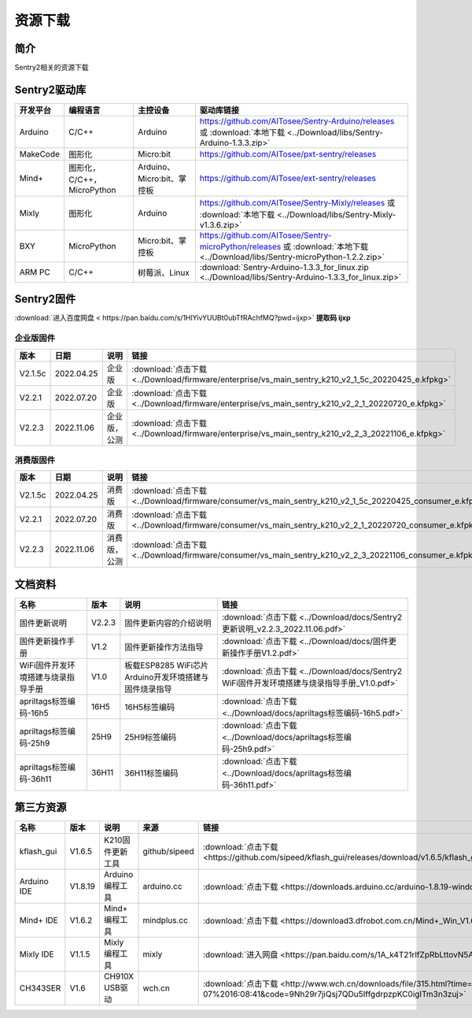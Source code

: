 .. _chapter_download_index:

资源下载 
================

简介
----------------
Sentry2相关的资源下载


.. _chapter_download_sdk_index:

Sentry2驱动库
----------------

================    ================================    ================================    ================================================   
开发平台              编程语言                             主控设备                             驱动库链接                                             
================    ================================    ================================    ================================================    
Arduino             C/C++                                Arduino                            https://github.com/AITosee/Sentry-Arduino/releases 或 :download:`本地下载 <../Download/libs/Sentry-Arduino-1.3.3.zip>`
MakeCode            图形化                               Micro:bit                           https://github.com/AITosee/pxt-sentry/releases
Mind+               图形化，C/C++，MicroPython           Arduino、Micro:bit、掌控板             https://github.com/AITosee/ext-sentry/releases
Mixly               图形化                                Arduino                             https://github.com/AITosee/Sentry-Mixly/releases 或 :download:`本地下载 <../Download/libs/Sentry-Mixly-v1.3.6.zip>`
BXY                 MicroPython                          Micro:bit、掌控板                    https://github.com/AITosee/Sentry-microPython/releases 或 :download:`本地下载 <../Download/libs/Sentry-microPython-1.2.2.zip>`
ARM PC              C/C++                               树莓派、Linux                         :download:`Sentry-Arduino-1.3.3_for_linux.zip <../Download/libs/Sentry-Arduino-1.3.3_for_linux.zip>`
================    ================================    ================================    ================================================ 


.. _chapter_download_firmware_index:

Sentry2固件
----------------

:download:`进入百度网盘 < https://pan.baidu.com/s/1HlYivYUUBt0ubTfRAchfMQ?pwd=ijxp>` **提取码 ijxp**

企业版固件
************************

================    ================    ================    ================
版本                 日期                 说明                链接
================    ================    ================    ================
V2.1.5c              2022.04.25          企业版               :download:`点击下载 <../Download/firmware/enterprise/vs_main_sentry_k210_v2_1_5c_20220425_e.kfpkg>`
V2.2.1               2022.07.20          企业版               :download:`点击下载 <../Download/firmware/enterprise/vs_main_sentry_k210_v2_2_1_20220720_e.kfpkg>`
V2.2.3               2022.11.06          企业版，公测          :download:`点击下载 <../Download/firmware/enterprise/vs_main_sentry_k210_v2_2_3_20221106_e.kfpkg>`
================    ================    ================    ================

消费版固件
************************

================    ================    ================    ================
版本                 日期                 说明                链接
================    ================    ================    ================
V2.1.5c              2022.04.25          消费版              :download:`点击下载 <../Download/firmware/consumer/vs_main_sentry_k210_v2_1_5c_20220425_consumer_e.kfpkg>`
V2.2.1               2022.07.20          消费版              :download:`点击下载 <../Download/firmware/consumer/vs_main_sentry_k210_v2_2_1_20220720_consumer_e.kfpkg>`
V2.2.3               2022.11.06          消费版，公测         :download:`点击下载 <../Download/firmware/consumer/vs_main_sentry_k210_v2_2_3_20221106_consumer_e.kfpkg>`
================    ================    ================    ================


.. _chapter_download_docs_index:

文档资料
----------------

========================================    ================    ================================================================    ================================
名称                                         版本                 说明                                                                 链接
========================================    ================    ================================================================    ================================
固件更新说明                                   V2.2.3              固件更新内容的介绍说明                                                 :download:`点击下载 <../Download/docs/Sentry2更新说明_v2.2.3_2022.11.06.pdf>`
固件更新操作手册                                V1.2                固件更新操作方法指导                                                   :download:`点击下载 <../Download/docs/固件更新操作手册V1.2.pdf>`
WiFi固件开发环境搭建与烧录指导手册                V1.0                板载ESP8285 WiFi芯片Arduino开发环境搭建与固件烧录指导                    :download:`点击下载 <../Download/docs/Sentry2 WiFi固件开发环境搭建与烧录指导手册_V1.0.pdf>`
apriltags标签编码-16h5                         16H5                16H5标签编码                                                        :download:`点击下载 <../Download/docs/apriltags标签编码-16h5.pdf>`
apriltags标签编码-25h9                         25H9                25H9标签编码                                                        :download:`点击下载 <../Download/docs/apriltags标签编码-25h9.pdf>`
apriltags标签编码-36h11                        36H11               36H11标签编码                                                       :download:`点击下载 <../Download/docs/apriltags标签编码-36h11.pdf>`
========================================    ================    ================================================================    ================================


.. _chapter_download_third_party_index:

第三方资源
----------------

================    ================    ========================    ================    ================
名称                 版本                 说明                        来源                 链接
================    ================    ========================    ================    ================
kflash_gui          V1.6.5               K210固件更新工具            github/sipeed        :download:`点击下载 <https://github.com/sipeed/kflash_gui/releases/download/v1.6.5/kflash_gui_v1.6.5_2_windows.7z>`
Arduino IDE         V1.8.19              Arduino 编程工具            arduino.cc          :download:`点击下载 <https://downloads.arduino.cc/arduino-1.8.19-windows.exe>`
Mind+ IDE           V1.6.2               Mind+ 编程工具              mindplus.cc         :download:`点击下载 <https://download3.dfrobot.com.cn/Mind+_Win_V1.6.2_RC2.0.exe>`
Mixly IDE           V1.1.5               Mixly 编程工具              mixly               :download:`进入网盘 <https://pan.baidu.com/s/1A_k4T21rlfZpRbLttovN5A#list/path=%2F>`
CH343SER            V1.6                 CH910X USB驱动              wch.cn              :download:`点击下载 <http://www.wch.cn/downloads/file/315.html?time=2022-05-07%2016:08:41&code=9Nh29r7jiQsj7QDu5IffgdrpzpKC0igITm3n3zuj>`
================    ================    ========================    ================    ================




